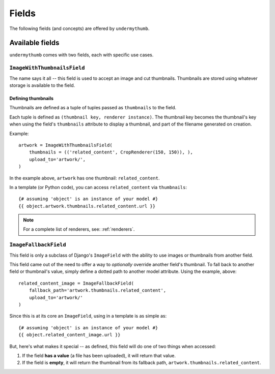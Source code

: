 Fields
======

The following fields (and concepts) are offered by ``undermythumb``.

Available fields
----------------

``undermythumb`` comes with two fields, each with specific use cases.

``ImageWithThumbnailsField``
~~~~~~~~~~~~~~~~~~~~~~~~~~~~

The name says it all -- this field is used to accept an image and cut thumbnails.
Thumbnails are stored using whatever storage is available to the field.

Defining thumbnails
*******************

Thumbnails are defined as a tuple of tuples passed as ``thumbnails`` to the field.

Each tuple is defined as ``(thumbnail key, renderer instance)``. The thumbnail key
becomes the thumbnail's key when using the field's ``thumbnails`` attribute to display a thumbnail, 
and part of the filename generated on creation.

Example: ::

    artwork = ImageWithThumbnailsField(    
        thumbnails = (('related_content', CropRenderer(150, 150)), ),
        upload_to='artwork/',
    )

In the example above, ``artwork`` has one thumbnail: ``related_content``.

In a template (or Python code), you can access ``related_content`` via ``thumbnails``: ::

    {# assuming 'object' is an instance of your model #}
    {{ object.artwork.thumbnails.related_content.url }}

.. note:: For a complete list of renderers, see: :ref:`renderers`.

``ImageFallbackField``
~~~~~~~~~~~~~~~~~~~~~~

This field is only a subclass of Django's ``ImageField``
with the ability to use images or thumbnails from another field.

This field came out of the need to offer a way to *optionally* 
override another field's thumbnail. To fall back to another field or thumbnail's value, 
simply define a dotted path to another model attribute. Using the example, above: ::

    related_content_image = ImageFallbackField(
        fallback_path='artwork.thumbnails.related_content',
        upload_to='artwork/'
    )

Since this is at its core an ``ImageField``, using in a template is as simple as: ::

    {# assuming 'object' is an instance of your model #}
    {{ object.related_content_image.url }}

But, here's what makes it special -- as defined, this field will 
do one of two things when accessed:

1. If the field **has a value** (a file has been uploaded), it will return that value.
2. If the field is **empty**, it will return the thumbnail from 
   its fallback path, ``artwork.thumbnails.related_content``.

